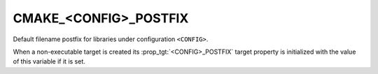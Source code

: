 CMAKE_<CONFIG>_POSTFIX
----------------------

Default filename postfix for libraries under configuration ``<CONFIG>``.

When a non-executable target is created its :prop_tgt:`<CONFIG>_POSTFIX`
target property is initialized with the value of this variable if it is set.

